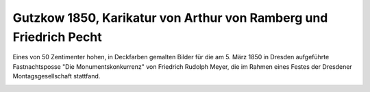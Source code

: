 Gutzkow 1850, Karikatur von Arthur von Ramberg und Friedrich Pecht
==================================================================

Eines von 50 Zentimenter hohen, in Deckfarben gemalten Bilder für die am 5. März 1850 in Dresden aufgeführte Fastnachtsposse "Die Monumentskonkurrenz" von Friedrich Rudolph Meyer, die im Rahmen eines Festes der Dresdener Montagsgesellschaft stattfand.

.. image:: GuBi501-small.jpg
   :alt:

.. rst-class:: source

  (Die Dresdener Montagsgesellschaft und ihre Monumentskonkurrenz. Dresden, Verein für Bücherfreunde, 1929. Bl. 15)
